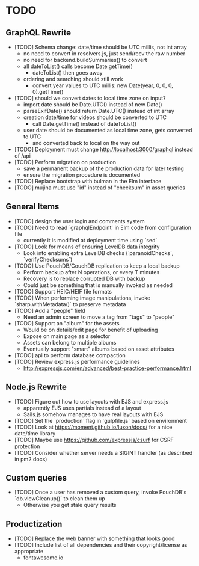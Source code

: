 * TODO

** GraphQL Rewrite

- [TODO] Schema change: date/time should be UTC millis, not int array
  - no need to convert in resolvers.js, just send/recv the raw number
  - no need for backend.buildSummaries() to convert
  - all dateToList() calls become Date.getTime()
    - dateToList() then goes away
  - ordering and searching should still work
    - convert year values to UTC millis: new Date(year, 0, 0, 0, 0).getTime()
- [TODO] should we convert dates to local time zone on input?
  - import date should be Date.UTC() instead of new Date()
  - parseExifDate() should return Date.UTC() instead of int array
  - creation date/time for videos should be converted to UTC
    - call Date.getTime() instead of dateToList()
  - user date should be documented as local time zone, gets converted to UTC
    - and converted back to local on the way out
- [TODO] Deployment must change http://localhost:3000/graphql instead of /api
- [TODO] Perform migration on production
  - save a permanent backup of the production data for later testing
  - ensure the migration procedure is documented
- [TODO] Replace bootstrap with bulman in the Elm interface
- [TODO] mujina must use "id" instead of "checksum" in asset queries

** General Items

- [TODO] design the user login and comments system
- [TODO] Need to read `graphqlEndpoint` in Elm code from configuration file
  - currently it is modified at deployment time using `sed`
- [TODO] Look for means of ensuring LevelDB data integrity
  - Look into enabling extra LevelDB checks (`paranoidChecks`, `verifyChecksums`)
- [TODO] Use PouchDB/CouchDB replication to keep a local backup
  - Perform backup after N operations, or every T minutes
  - Recovery is to replace corrupted DB with backup
  - Could just be something that is manually invoked as needed
- [TODO] Support HEIC/HEIF file formats
- [TODO] When performing image manipulations, invoke `sharp.withMetadata()` to preserve metadata
- [TODO] Add a "people" field
  - Need an admin screen to move a tag from "tags" to "people"
- [TODO] Support an "album" for the assets
  - Would be on details/edit page for benefit of uploading
  - Expose on main page as a selector
  - Assets can belong to multiple albums
  - Eventually support "smart" albums based on asset attributes
- [TODO] api to perform database compaction
- [TODO] Review express.js performance guidelines
  - http://expressjs.com/en/advanced/best-practice-performance.html

** Node.js Rewrite

- [TODO] Figure out how to use layouts with EJS and express.js
  - apparently EJS uses partials instead of a layout
  - Sails.js somehow manages to have real layouts with EJS
- [TODO] Set the `production` flag in `gulpfile.js` based on environment
- [TODO] Look at https://moment.github.io/luxon/docs/ for a nice date/time library
- [TODO] Maybe use https://github.com/expressjs/csurf for CSRF protection
- [TODO] Consider whether server needs a SIGINT handler (as described in pm2 docs)

** Custom queries

- [TODO] Once a user has removed a custom query, invoke PouchDB's `db.viewCleanup()` to clean them up
  - Otherwise you get stale query results

** Productization

- [TODO] Replace the web banner with something that looks good
- [TODO] Include list of all dependencies and their copyright/license as appropriate
  - fontawesome.io
